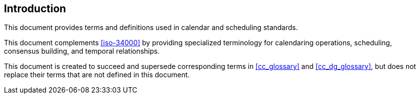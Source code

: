 == Introduction

This document provides terms and definitions used in calendar and scheduling
standards.

This document complements <<iso-34000>> by providing specialized terminology for
calendaring operations, scheduling, consensus building, and temporal
relationships.

This document is created to succeed and supersede corresponding terms in
<<cc_glossary>> and <<cc_dg_glossary>>, but does not replace their terms that
are not defined in this document.
